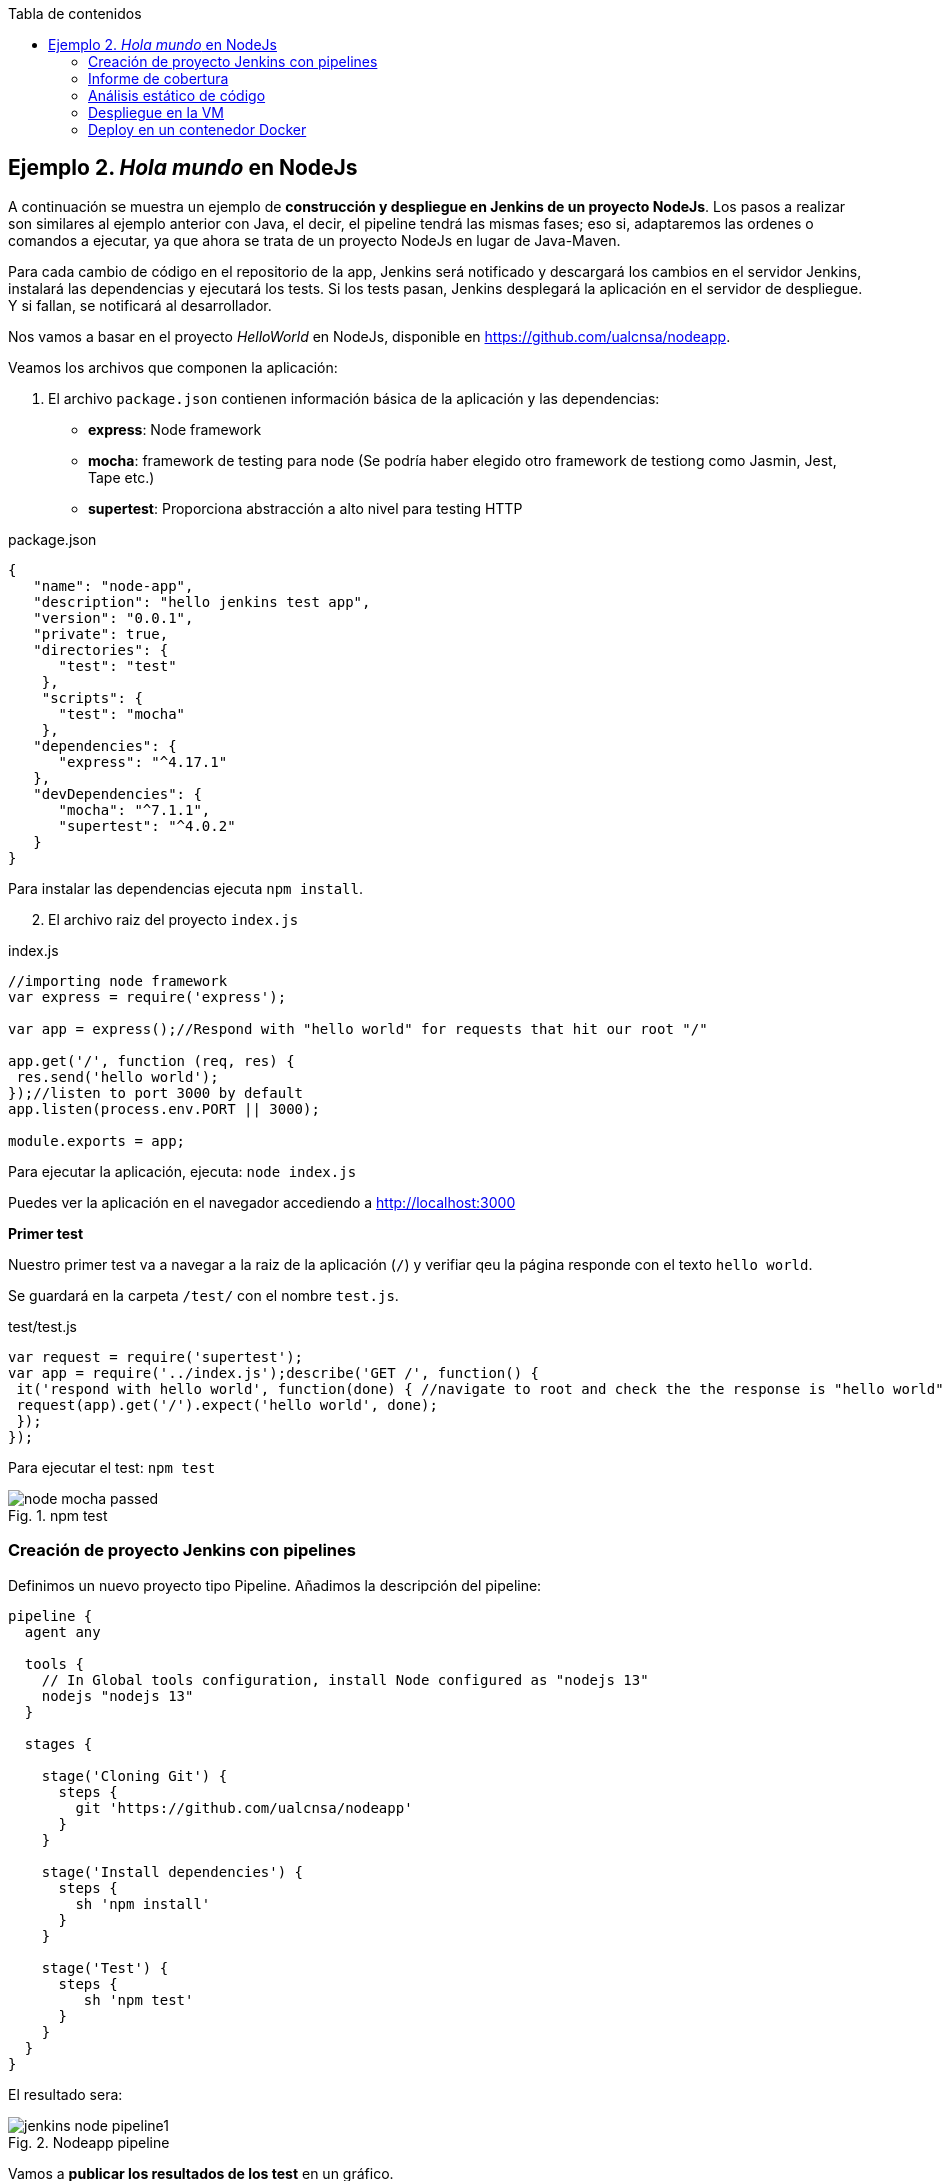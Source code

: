 ////
Codificación, idioma, tabla de contenidos, tipo de documento
////
:encoding: utf-8
:lang: es
:toc: right
:toc-title: Tabla de contenidos
:keywords: CI/CD Jenkins Pipelines NodeJs Docker KeystoneJs
:doctype: book
:icons: font

////
/// activar btn:
////
:experimental:

:source-highlighter: rouge
:rouge-linenums-mode: inline

// :highlightjsdir: ./highlight

:figure-caption: Fig.
:imagesdir: images



== Ejemplo 2. _Hola mundo_ en NodeJs

A continuación se muestra un ejemplo de *construcción y despliegue en Jenkins de un proyecto NodeJs*. Los pasos a realizar son similares al ejemplo anterior con Java, el decir, el pipeline tendrá las mismas fases; eso si, adaptaremos las ordenes o comandos a ejecutar, ya que ahora se trata de un proyecto NodeJs en lugar de Java-Maven.

Para cada cambio de código en el repositorio de la app, Jenkins será notificado y descargará los cambios en el servidor Jenkins, instalará las dependencias y ejecutará los tests. Si los tests pasan, Jenkins desplegará la aplicación en el servidor de despliegue. Y si fallan, se notificará al desarrollador.

Nos vamos a basar en  el proyecto _HelloWorld_ en NodeJs, disponible en https://github.com/ualcnsa/nodeapp.

Veamos los archivos que componen la aplicación: 

. El archivo `package.json` contienen información básica de la aplicación y las dependencias: 

- *express*: Node framework
- *mocha*: framework de testing para node (Se podría haber elegido otro framework de testiong como Jasmin, Jest, Tape etc.)
- *supertest*: Proporciona abstracción a alto nivel para testing HTTP

[source,json]
.package.json
----
{
   "name": "node-app",
   "description": "hello jenkins test app",
   "version": "0.0.1",
   "private": true,
   "directories": {
      "test": "test"
    },
    "scripts": {
      "test": "mocha"
    },
   "dependencies": {
      "express": "^4.17.1"
   },
   "devDependencies": {
      "mocha": "^7.1.1",
      "supertest": "^4.0.2"
   }
}
----

Para instalar las dependencias ejecuta `npm install`.

[start=2]
. El archivo raiz del proyecto `index.js`

[source,js]
.index.js
----
//importing node framework
var express = require('express');
 
var app = express();//Respond with "hello world" for requests that hit our root "/"

app.get('/', function (req, res) {
 res.send('hello world');
});//listen to port 3000 by default
app.listen(process.env.PORT || 3000);
 
module.exports = app;
----

Para ejecutar la aplicación, ejecuta: `node index.js`

Puedes ver la aplicación en el navegador accediendo a http://localhost:3000[http://localhost:3000]

*Primer test*

Nuestro primer test va a navegar a la raiz de la aplicación (`/`) y verifiar qeu la página responde con el texto `hello world`.

Se guardará en la carpeta `/test/` con el nombre `test.js`. 

[source,js]
.test/test.js
----
var request = require('supertest');
var app = require('../index.js');describe('GET /', function() {
 it('respond with hello world', function(done) { //navigate to root and check the the response is "hello world"
 request(app).get('/').expect('hello world', done);
 });
});
----

Para ejecutar el test: `npm test`

.npm test
image::node-mocha-passed.png[role="thumb", align="center"]

=== Creación de proyecto Jenkins con pipelines

Definimos un nuevo proyecto tipo Pipeline. Añadimos la descripción del pipeline:

[source,groovy]
----
pipeline {
  agent any
    
  tools {
    // In Global tools configuration, install Node configured as "nodejs 13"
    nodejs "nodejs 13"
  }
    
  stages {
        
    stage('Cloning Git') {
      steps {
        git 'https://github.com/ualcnsa/nodeapp'
      }
    }
        
    stage('Install dependencies') {
      steps {
        sh 'npm install'
      }
    }
     
    stage('Test') {
      steps {
         sh 'npm test'
      }
    }      
  }
}
----

El resultado sera:

.Nodeapp pipeline
image::jenkins-node-pipeline1.png[role="thumb", align="center"]

Vamos a *publicar los resultados de los test* en un gráfico. 

. Editamos `package.json` y añadimos el script `test-jenkins`para generar los resultados de los test que usará Jenkins, y la dependencia para ello:

[source,json]
.package.json: jenkins-test y dependencia mocha-junit-reporter
----
   ... 
   "scripts": {
      "test": "mocha --exit",
      "test-jenkins": "mocha --reporter mocha-junit-reporter --reporter-options mochaFile=./coverage/test.results.xml --exit" <1>
   },
   ...
   "devDependencies": {
      "mocha": "^7.1.1",
      "supertest": "^4.0.2",
      "mocha-junit-reporter":"1.23.3"  <2>
   }
----
<1> Añadimos el script `test-jenkins` que define cómo ejecutar los tests y generar los resultados de los test en formato xml, en el archivo `./coverage/test.results.xml`
<2> Dependencia a `mocha-junit-reporter` que permite generar los resultados de los test en xml.

Podemos probar en local, llamamos a la ejecución de los test y generación del xml: `npm run test-jenkins`. 

[TIP]
====
Añade al `.gitignore` la carpeta `/coverage`, ya que su contenido se generará al lanzar los tests.
====

[start=2]
. Actualizamos el pipeline, la fase test:

[source,groovy]
----    
    stage('Test') {
      steps {
         sh 'npm run test-jenkins'
      }
      post { 
        success {
          junit '**/test*.xml'
        }
      }
    }      
----

Guardamos los cambios. Tras un par de ejecuciones del build, se visualiza el gráfico Test Result Trend:

.Publicado el gráfico de tendencia de los test
image::jenkins-nodeapp-pipeline-test-result-trend.png[role="thumb", align="center"]


=== Informe de cobertura

Como ya sabemos, la cobertura de código nos va a ofrecer un valor directamente relacionado con la calidad de los juegos de prueba. Para obtener la cobertura y publicarla en Jenkins, debemos hacer: 

- Añadir a `package.json` un script para cobertura y la dependencia a https://istanbul.js.org/[IstanbulJS], que permite obtener la cobertura con Mocha 

- Modificar la fase _Test_ de Jenkins para que llame al script de cobertura y publique, en el bloque `post`, el informe de cobertura generado.

1.Modifica `package.json`, añadiendo el nuevo script

[source,json]
.package.json: cobertura y dependencia a IstanbulJS
----
   "scripts": {
      ...
      "coverage-jenkins": "nyc --reporter=html --reporter=text  mocha  --reporter mocha-junit-reporter --reporter-options mochaFile=./coverage/test.results.xml --timeout=3000 --exit"
   },
   ...
      "devDependencies": {
      ...
      "nyc": "^15.0.1"
   }
----

Podemos probar en local, llamamos a la ejecución del script: `npm run coverage-jenkins`. 

.Ejecución de cobertura
image::node-mocha-coverage-jenkins-ok.png[role="thumb", align="center"]

Como resultado, en la carpeta `coverage` del proyecto se ha generado el informe de cobertura.

.Informe de cobertura
image::node-mocha-coverage-results.png[role="thumb", align="center", width=160]

.Informe de cobertura en html
image::node-mocha-coverage-index.png[role="thumb", align="center"]


[TIP]
====
Añade al `.gitignore` la carpeta `/.nyc_output`, ya que su contenido se generará al lanzar la cobertura.
====

[start=2]
. Modifica el pipeline de Jenkins, la fase `Test`:

[source,groovy]
----    
    stage('Test') {
      steps {
         sh 'npm run coverage-jenkins' <1>
      }
      post { 
        success {
          junit '**/test*.xml'
          publishHTML target: [ <2>
            allowMissing          : false,
            alwaysLinkToLastBuild : false,
            keepAll               : true,
            reportDir             : './coverage/',
            reportFiles           : 'index.html',
            reportName            : 'Coverage Report'
          ]
        }
      }    
    }

----
<1> Llama al nuevo script
<2> Publica el informe de cobertura

El resultado en Jenkins, debe aparece un enlace nuevo en el menú de la izquierda: 

.Enlace al informe de cobertura en html
image::jenkins-node-coverage-report-link.png[role="thumb", align="center"]

[start=3]
. Para poder visualizar correctamente el _Coverage Report_, hay que cambiar la https://wiki.jenkins.io/display/JENKINS/Configuring+Content+Security+Policy#ConfiguringContentSecurityPolicy-TheDefaultRuleSet[configuración de seguridad] de Jenkins predeterminada, que es muy restrictiva para prevenir de archivos HTML/JS maliciosos. Para modificar la configuración, abre la consola de scritps (_Manage Jenkins / Script Console_), y ejecuta estas líneas: 

[source,groovy]
----
System.setProperty("hudson.model.DirectoryBrowserSupport.CSP", "sandbox; default-src 'none'; img-src 'self'; style-src 'self' 'unsafe-inline'; ")
System.getProperty("hudson.model.DirectoryBrowserSupport.CSP")
----

.Script Console: permisos para visualizar el informe de cobertura
image::maven-script-console-site.png[role="thumb", align="center"]

Tras ello ya podrás visualizar correctamente. Pero ten en cuenta que cada vez que reinicies Jenkins esta configuración  se pierde y vuelve a la configuración predeterminada. 

=== Análisis estático de código 

El código JavaScript es dinámicamente tipado, por lo que en lugar de usar el compilador para realizar el análisis estático de código, como ocurre en lenguajes como Java, las formas más comunes de https://medium.com/codecademy-engineering/static-analysis-in-javascript-a-technical-introduction-859de5d444a6[análisis estático en JavaScript] son _formatters_ y _linters_.

- _Formatters_ o formateadores, escanean y reformatean rápidamente los archivos de código. Uno de los más populares es https://prettier.io/[Prettier], que como cualquier buen formateador, corregirá automaticamente las inconsistencias que encuentre.

- _Linters_ pueden trabajar en aspectos de formato pero sobre todo en otros problemas más complejos. Se basan en una serie de reglas para escanear el código, o descripciones de comportamientos a vigilar, y muestran todas las violaciones que encuentran. El más popular para JavaScript es https://eslint.org/[ESLint]

Vamos a probar *ESLint*. 

. Instala con npm: 

  npm install eslint --save-dev

. A continuación, inicializa un archivo de configuración: 

  npx eslint --init

Y responde a las preguntas: 

.ESLint init
image::eslint-init.png[role="thumb", align="center"]

Se habrá creado un archivo `.eslintrc.json`, que incluirá esta línea: 

[source,groovy]
----
{
    "extends": "eslint:recommended" <1>
}
----
<1> Habilita las https://eslint.org/docs/rules/[reglas predeterminadas]

[start=3]
. Añade a `package.json` un script para `lint` y la dependencia a ESLint
 
[source,json]
.package.json: lint y dependencia a ESLint
----
   "scripts": {
      ...
      "lint": "eslint *.js -f checkstyle -o coverage/eslint-result.xml"
   },
   ...
   "devDependencies": {
      ...
      "eslint": "^7.0.0"
   }
   ...
----

[start=4]
. Lanzaló en local: 

    npm run lint -s

El parámetro `-s` se utiliza para que no muestre mensajes de error. Habrá generado el archivo `coverage/eslint-result.xml`.

[start=5]
. En Jenkins, añade una nueva fase `Analysis` en el pipeline, en la que llames a `lint` y publiques el informe con el formato _CheckStyle_.

[source,groovy]
----
   stage('Analysis'){
      steps{
          sh 'npm run lint -s'
      }
      post {
         always{
            // record lint issues found, also, fail the build if there are ANY NEW issues found
            recordIssues enabledForFailure: true,
                blameDisabled: true,
                tools: [esLint(pattern: '**/eslint-result.xml')],
                qualityGates: [[threshold: 10, type: 'NEW']]
        }
      }
    }

----

[start=6]
. El enlace al informe de ESLint no aparece en la página principal del proyecto, en el menú de enlaces, sino que tienes que hacer clic en el número del último build, y en la nueva página ya aparece el enlace:

.Enlace al informe _ESLint_
image::eslint-jenkins-link.png[role="thumb", align="center"]

[start=7]
. La fase de análisis falla (está en rojo) porque cuando ESLint detecta un error, hace que falle. Si te fijas, los 2 errores detectados han sido en el test (y pueden ser falsos positivos). Para evitarlo, elimina `test/*.js` del script `lint` en `package.json`.

.Fase _ESLint_ _passed_
image::eslint-jenkins-pass-grapth.png[role="thumb", align="center"]

=== Despliegue en la VM

=== Deploy en un contenedor Docker


****
Referencias

. https://medium.com/@gustavo.guss/jenkins-starting-with-pipeline-doing-a-node-js-test-72c6057b67d4[Jenkins Starting with Pipeline doing a Node.js test] @ Medium

. https://tutorials.releaseworksacademy.com/learn/building-your-first-docker-image-with-jenkins-2-guide-for-developers[Building your first Docker image with Jenkins] @  Releaseworks Academy Tutorials 

. https://medium.com/@mosheezderman/how-to-set-up-ci-cd-pipeline-for-a-node-js-app-with-jenkins-c51581cc783c[https://medium.com/@mosheezderman/how-to-set-up-ci-cd-pipeline-for-a-node-js-app-with-jenkins-c51581cc783c] @ Medium

****

